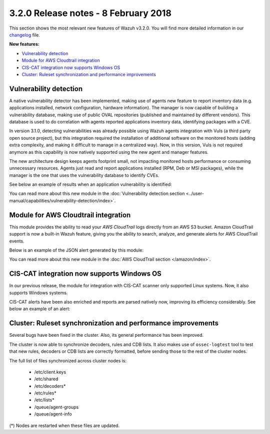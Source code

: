 .. Copyright (C) 2015, Wazuh, Inc.

.. meta::
  :description: Wazuh 3.2.0 has been released. Check out our release notes to discover the changes and additions of this release.
  
.. _release_3_2_0:

3.2.0 Release notes - 8 February 2018
=====================================

This section shows the most relevant new features of Wazuh v3.2.0. You will find more detailed information in our `changelog <https://github.com/wazuh/wazuh/blob/v3.2.0/CHANGELOG.md>`_ file.

**New features:**

- `Vulnerability detection`_
- `Module for AWS Cloudtrail integration`_
- `CIS-CAT integration now supports Windows OS`_
- `Cluster: Ruleset synchronization and performance improvements`_

Vulnerability detection
-----------------------

A native vulnerability detector has been implemented, making use of agents new feature to report inventory data (e.g. applications installed, network configuration, hardware information). The manager is now capable of building a vulnerability database, making use of public OVAL repositories (published and maintained by different vendors). This database is used to do correlation with agents reported applications inventory data, identifying packages with a CVE.

In version 3.1.0, detecting vulnerabilities was already possible using Wazuh agents integration with Vuls (a third party open source project), but this integration required the installation of additional software on the monitored hosts (adding extra complexity, and making it difficult to manage in a centralized way). Now, in this version, Vuls is not required anymore as this capability is now natively supported using the new agent and manager features.

The new architecture design keeps agents footprint small, not impacting monitored hosts performance or consuming unnecessary resources. Agents just read and report applications installed (RPM, Deb or MSI packages), while the manager is the one that uses the vulnerability database to identify CVEs.

See below an example of results when an application vulnerability is identified:

.. code-block:: none
	:emphasize-lines: 3
	:class: output

	** Alert 1518102634.685428: - vulnerability-detector,
	2018 Feb 08 16:10:34 (PC) ->vulnerability-detector
	Rule: 23504 (level 7) -> 'CVE-2017-7226 on Ubuntu 16.04 LTS (xenial) - medium.'
	vulnerability.cve: CVE-2017-7226
	vulnerability.title: CVE-2017-7226 on Ubuntu 16.04 LTS (xenial) - medium.
	vulnerability.severity: Medium
	vulnerability.published: 2017-03-22
	vulnerability.updated: 2017-03-22
	vulnerability.reference: https://cve.mitre.org/cgi-bin/cvename.cgi?name=CVE-2017-7226
	vulnerability.rationale: The pe_ILF_object_p function in the Binary File Descriptor (BFD) library (aka libbfd), as distributed in GNU Binutils 2.28, is vulnerable to a heap-based buffer over-read of size 4049 because it uses the strlen function instead of strnlen, leading to program crashes in several utilities such as addr2line, size, and strings. It could lead to information disclosure as well.
	vulnerability.state: Unfixed
	vulnerability.affected_package: binutils
	vulnerability.version: 2.26.1-1ubuntu1~16.04.6

You can read more about this new module in the :doc:`Vulnerability detection section <../user-manual/capabilities/vulnerability-detection/index>`.

Module for AWS Cloudtrail integration
-------------------------------------

This module provides the ability to read your `AWS CloudTrail` logs directly from an AWS S3 bucket. Amazon CloudTrail support is now a built-in Wazuh feature, giving you the ability to search, analyze, and generate alerts for AWS CloudTrail events.

Below is an example of the JSON alert generated by this module:

.. code-block:: none
	:emphasize-lines: 3
	:class: output

	** Alert 1518488581.32874246: - amazon,authentication_success,pci_dss_10.2.5,
	2018 Feb 13 02:23:01 manager->Wazuh-AWS
	Rule: 80253 (level 3) -> 'Amazon: signin.amazonaws.com - ConsoleLogin - User Login Success.'
	aws.eventVersion: 1.05
	aws.eventID: 2fb29f0f-4d7f-4384-8170-xxxx
	aws.eventTime: 2018-02-13T02:12:26Z
	aws.log_file: 1661xxx_CloudTrail_us-east-1_20180xxx_S4Wouyxxx.json.gz
	aws.additionalEventData.MFAUsed: No
	aws.additionalEventData.LoginTo: https://console.aws.amazon.com/console/home?state=hashArgs%23&isauthcode=true
	aws.additionalEventData.MobileVersion: No
	aws.eventType: AwsConsoleSignIn
	aws.responseElements.ConsoleLogin: Success
	aws.awsRegion: us-east-1
	aws.eventName: ConsoleLogin
	aws.userIdentity.userName: wazuh
	aws.userIdentity.type: IAMUser
	aws.userIdentity.arn: arn:aws:iam::166157441623:user/wazuh
	aws.userIdentity.principalId: AIDAJxxx
	aws.userIdentity.accountId: 1661xx4xxx
	aws.eventSource: signin.amazonaws.com
	aws.userAgent: Mozilla/5.0 (Macintosh; Intel Mac OS X 10_13_2) AppleWebKit/537.36 (KHTML, like Gecko) Chrome/64.0.3282.140 Safari/537.36
	aws.sourceIPAddress: 67.161.xx.xx
	aws.recipientAccountId: 166157441623
	integration: aws

You can read more about this new module in the :doc:`AWS CloudTrail section </amazon/index>`.

CIS-CAT integration now supports Windows OS
-------------------------------------------

In our previous release, the module for integration with CIS-CAT scanner only supported Linux systems. Now, it also supports Windows systems.

CIS-CAT alerts have been also enriched and reports are parsed natively now, improving its efficiency considerably. See below an example of an alert:

.. code-block:: none
        :emphasize-lines: 3
        :class: output

        ** Alert 1518508994.718592: - ciscat,
        2018 Feb 13 00:03:14 (Windows7) 192.168.1.201->wodle_cis-cat
        Rule: 87409 (level 7) -> ’CIS-CAT: (L2) Ensure ‘Prevent Codec Download’ is set to ‘Enabled’ (failed)'
        type: scan_result
        scan_id: 589117374
        cis.rule_id: 19.7.43.2.1
        cis.rule_title: (L2) Ensure ‘Prevent Codec Download’ is set to ‘Enabled’
        cis.group: Administrative Templates (User)
        cis.description: This setting controls whether Windows Media Player is allowed to download additional codecs for decoding media files it does not already understand. The recommended state for this setting is: Enabled.
        cis.rationale: This has some potential for risk if a malicious data file is opened in Media Player that requires an additional codec to be installed. If a special codec is required for a necessary job function, then that codec should be tested and supplied by the IT department in the organization.
        cis.remediation: To establish the recommended configuration via GP, set the following UI path to Enabled: User Configuration\Policies\Administrative Templates\Windows Components\Windows Media Player\Playback\Prevent Codec Download  Impact: The Player is prevented from automatically downloading codecs to your computer. In addition, the Download codecs automatically check box on the Player tab in the Player is not available.
        cis.result: fail

Cluster: Ruleset synchronization and performance improvements
-------------------------------------------------------------

Several bugs have been fixed in the cluster. Also, its general performance has been improved.

The cluster is now able to synchronize decoders, rules and CDB lists. It also makes use of ``ossec-logtest`` tool to test that new rules, decoders or CDB lists are correctly formatted, before sending those to the rest of the cluster nodes.

The full list of files synchronized across cluster nodes is:

	- /etc/client.keys
	- /etc/shared
	- /etc/decoders*
	- /etc/rules*
	- /etc/lists*
	- /queue/agent-groups
	- /queue/agent-info

(*) Nodes are restarted when these files are updated.

